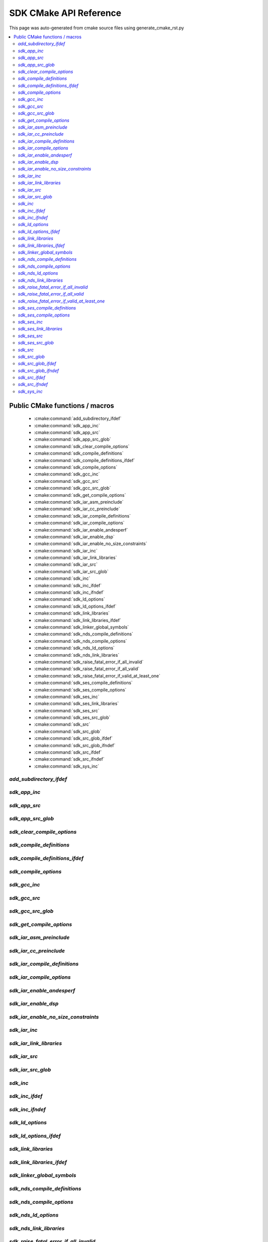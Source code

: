 SDK CMake API Reference
=============================
This page was auto-generated from cmake source files using generate_cmake_rst.py

.. !!!!!!!!!!!!!!!!!!!!!!!!!!!!!!!!!!!!!!!!!!!!!!!!!!!!!!!!!!!!!!!!!!!!!!
.. !!!!!! Auto-generated file, do not modify
.. !!!!!!!!!!!!!!!!!!!!!!!!!!!!!!!!!!!!!!!!!!!!!!!!!!!!!!!!!!!!!!!!!!!!!!

.. contents::
   :local:


Public CMake functions / macros
-------------------------------

 * :cmake:command:`add_subdirectory_ifdef`
 * :cmake:command:`sdk_app_inc`
 * :cmake:command:`sdk_app_src`
 * :cmake:command:`sdk_app_src_glob`
 * :cmake:command:`sdk_clear_compile_options`
 * :cmake:command:`sdk_compile_definitions`
 * :cmake:command:`sdk_compile_definitions_ifdef`
 * :cmake:command:`sdk_compile_options`
 * :cmake:command:`sdk_gcc_inc`
 * :cmake:command:`sdk_gcc_src`
 * :cmake:command:`sdk_gcc_src_glob`
 * :cmake:command:`sdk_get_compile_options`
 * :cmake:command:`sdk_iar_asm_preinclude`
 * :cmake:command:`sdk_iar_cc_preinclude`
 * :cmake:command:`sdk_iar_compile_definitions`
 * :cmake:command:`sdk_iar_compile_options`
 * :cmake:command:`sdk_iar_enable_andesperf`
 * :cmake:command:`sdk_iar_enable_dsp`
 * :cmake:command:`sdk_iar_enable_no_size_constraints`
 * :cmake:command:`sdk_iar_inc`
 * :cmake:command:`sdk_iar_link_libraries`
 * :cmake:command:`sdk_iar_src`
 * :cmake:command:`sdk_iar_src_glob`
 * :cmake:command:`sdk_inc`
 * :cmake:command:`sdk_inc_ifdef`
 * :cmake:command:`sdk_inc_ifndef`
 * :cmake:command:`sdk_ld_options`
 * :cmake:command:`sdk_ld_options_ifdef`
 * :cmake:command:`sdk_link_libraries`
 * :cmake:command:`sdk_link_libraries_ifdef`
 * :cmake:command:`sdk_linker_global_symbols`
 * :cmake:command:`sdk_nds_compile_definitions`
 * :cmake:command:`sdk_nds_compile_options`
 * :cmake:command:`sdk_nds_ld_options`
 * :cmake:command:`sdk_nds_link_libraries`
 * :cmake:command:`sdk_raise_fatal_error_if_all_invalid`
 * :cmake:command:`sdk_raise_fatal_error_if_all_valid`
 * :cmake:command:`sdk_raise_fatal_error_if_valid_at_least_one`
 * :cmake:command:`sdk_ses_compile_definitions`
 * :cmake:command:`sdk_ses_compile_options`
 * :cmake:command:`sdk_ses_inc`
 * :cmake:command:`sdk_ses_link_libraries`
 * :cmake:command:`sdk_ses_src`
 * :cmake:command:`sdk_ses_src_glob`
 * :cmake:command:`sdk_src`
 * :cmake:command:`sdk_src_glob`
 * :cmake:command:`sdk_src_glob_ifdef`
 * :cmake:command:`sdk_src_glob_ifndef`
 * :cmake:command:`sdk_src_ifdef`
 * :cmake:command:`sdk_src_ifndef`
 * :cmake:command:`sdk_sys_inc`

.. _`add_subdirectory_ifdef_ref`:

`add_subdirectory_ifdef`
~~~~~~~~~~~~~~~~~~~~~~~~

.. cmake:command:: add_subdirectory_ifdef(feature)

 *[function defined in cmake-ext.cmake]*

 Add subdirectory if feature is true

 Example:
   add_subdirectory_ifdef(FEATUREA paths)
 :param FEATUREA: if FEATUREA is defined, paths will be added
 :param paths: directories to be added


.. _`sdk_app_inc_ref`:

`sdk_app_inc`
~~~~~~~~~~~~~

.. cmake:command:: sdk_app_inc()

 *[function defined in cmake-ext.cmake]*

 Add application specific include path

 Example:
   sdk_app_inc(INC_PATH)
 :param INC_PATH: add include path for application


.. _`sdk_app_src_ref`:

`sdk_app_src`
~~~~~~~~~~~~~

.. cmake:command:: sdk_app_src()

 *[function defined in cmake-ext.cmake]*

 Add application source

 Example:
   sdk_app_src(SOURCE_FILE)
 :param SOURCE_FILE: source files to be added to application


.. _`sdk_app_src_glob_ref`:

`sdk_app_src_glob`
~~~~~~~~~~~~~~~~~~

.. cmake:command:: sdk_app_src_glob()

 *[function defined in cmake-ext.cmake]*

 Add application source file (glob pattern)

 Example:
   sdk_app_src_glob(SOURCE_FILE_GLOB)
 :param SOURCE_FILE_GLOB: source files to be added to application,
    like ./**/*.c to add all .c files under current directory recursively


.. _`sdk_clear_compile_options_ref`:

`sdk_clear_compile_options`
~~~~~~~~~~~~~~~~~~~~~~~~~~~

.. cmake:command:: sdk_clear_compile_options()

 *[function defined in cmake-ext.cmake]*

 Clear all compile options


.. _`sdk_compile_definitions_ref`:

`sdk_compile_definitions`
~~~~~~~~~~~~~~~~~~~~~~~~~

.. cmake:command:: sdk_compile_definitions()

 *[function defined in cmake-ext.cmake]*

 Set compile definitions

 Example:
   sdk_compile_definitions(def)
 :param def: compiler preprocesing definition


.. _`sdk_compile_definitions_ifdef_ref`:

`sdk_compile_definitions_ifdef`
~~~~~~~~~~~~~~~~~~~~~~~~~~~~~~~

.. cmake:command:: sdk_compile_definitions_ifdef(feature)

 *[function defined in cmake-ext.cmake]*

 set compile definitions if feature is true

 Example:
   sdk_compile_definitions(def)
 :param def: compiler preprocesing definition


.. _`sdk_compile_options_ref`:

`sdk_compile_options`
~~~~~~~~~~~~~~~~~~~~~

.. cmake:command:: sdk_compile_options()

 *[function defined in cmake-ext.cmake]*

 Set compile options

 Example:
   sdk_compile_options(opts)
 :param opts: compile options


.. _`sdk_gcc_inc_ref`:

`sdk_gcc_inc`
~~~~~~~~~~~~~

.. cmake:command:: sdk_gcc_inc()

 *[function defined in cmake-ext.cmake]*

 Add include path for gcc

 Example:
   sdk_gcc_inc(INC_PATH)
 :param INC_PATH: add include path


.. _`sdk_gcc_src_ref`:

`sdk_gcc_src`
~~~~~~~~~~~~~

.. cmake:command:: sdk_gcc_src()

 *[function defined in cmake-ext.cmake]*

 Add source specifically for gcc

 Example:
   sdk_gcc_src(SOURCE_FILE)
 :param SOURCE_FILE: source files to be added to HPM_SDK_LIB


.. _`sdk_gcc_src_glob_ref`:

`sdk_gcc_src_glob`
~~~~~~~~~~~~~~~~~~

.. cmake:command:: sdk_gcc_src_glob()

 *[function defined in cmake-ext.cmake]*

 Add source file (glob pattern) for gcc

 Example:
   sdk_gcc_src_glob(SOURCE_FILE_GLOB)
 :param SOURCE_FILE_GLOB: source files to be added to gcc,
    like ./**/*.c to add all .c files under current directory recursively


.. _`sdk_get_compile_options_ref`:

`sdk_get_compile_options`
~~~~~~~~~~~~~~~~~~~~~~~~~

.. cmake:command:: sdk_get_compile_options(opts)

 *[function defined in cmake-ext.cmake]*

 Return all compiler options, separated by single space

 Example:
   sdk_get_copmile_options(opts)
 :param opts: all compile options configured for current project


.. _`sdk_iar_asm_preinclude_ref`:

`sdk_iar_asm_preinclude`
~~~~~~~~~~~~~~~~~~~~~~~~

.. cmake:command:: sdk_iar_asm_preinclude(file)

 *[function defined in ide/iar.cmake]*

 Set asm preinclude for IAR


.. _`sdk_iar_cc_preinclude_ref`:

`sdk_iar_cc_preinclude`
~~~~~~~~~~~~~~~~~~~~~~~

.. cmake:command:: sdk_iar_cc_preinclude(file)

 *[function defined in ide/iar.cmake]*

 Set cc preinclude for IAR


.. _`sdk_iar_compile_definitions_ref`:

`sdk_iar_compile_definitions`
~~~~~~~~~~~~~~~~~~~~~~~~~~~~~

.. cmake:command:: sdk_iar_compile_definitions()

 *[function defined in ide/iar.cmake]*

 Set compile definitions for IAR

 Example:
   sdk_iar_compile_definitions(def)
 :param def: compiler preprocesing definition


.. _`sdk_iar_compile_options_ref`:

`sdk_iar_compile_options`
~~~~~~~~~~~~~~~~~~~~~~~~~

.. cmake:command:: sdk_iar_compile_options()

 *[function defined in ide/iar.cmake]*

 Set compile options for IAR

 Example:
   sdk_iar_compile_options(opts)
 :param opts: compile options


.. _`sdk_iar_enable_andesperf_ref`:

`sdk_iar_enable_andesperf`
~~~~~~~~~~~~~~~~~~~~~~~~~~

.. cmake:command:: sdk_iar_enable_andesperf()

 *[function defined in ide/iar.cmake]*

 Enable iar andes performance ext


.. _`sdk_iar_enable_dsp_ref`:

`sdk_iar_enable_dsp`
~~~~~~~~~~~~~~~~~~~~

.. cmake:command:: sdk_iar_enable_dsp()

 *[function defined in ide/iar.cmake]*

 Enable DSP in IAR


.. _`sdk_iar_enable_no_size_constraints_ref`:

`sdk_iar_enable_no_size_constraints`
~~~~~~~~~~~~~~~~~~~~~~~~~~~~~~~~~~~~

.. cmake:command:: sdk_iar_enable_no_size_constraints()

 *[function defined in ide/iar.cmake]*

 Enable no size constraints


.. _`sdk_iar_inc_ref`:

`sdk_iar_inc`
~~~~~~~~~~~~~

.. cmake:command:: sdk_iar_inc()

 *[function defined in ide/iar.cmake]*

 Add include path for IAR

 Example:
   sdk_iar_link_libraries(libs)
 :param libs: libraries to be linked for IAR


.. _`sdk_iar_link_libraries_ref`:

`sdk_iar_link_libraries`
~~~~~~~~~~~~~~~~~~~~~~~~

.. cmake:command:: sdk_iar_link_libraries()

 *[function defined in ide/iar.cmake]*

 link libraries for IAR

 Example:
   sdk_iar_link_libraries(libs)
 :param libs: standard libraries to be linked for IAR


.. _`sdk_iar_src_ref`:

`sdk_iar_src`
~~~~~~~~~~~~~

.. cmake:command:: sdk_iar_src()

 *[function defined in ide/iar.cmake]*

 Add source file for IAR

 Example:
   sdk_iar_src(SOURCE_FILE)
 :param SOURCE_FILE: source file added for IAR


.. _`sdk_iar_src_glob_ref`:

`sdk_iar_src_glob`
~~~~~~~~~~~~~~~~~~

.. cmake:command:: sdk_iar_src_glob()

 *[function defined in ide/iar.cmake]*

 Add source file (glob pattern) for IAR

 Example:
   sdk_gcc_src_glob(SOURCE_FILE_GLOB)
 :param SOURCE_FILE_GLOB: source files to be added to IAR,
    like ./**/*.c to add all .c files under current directory recursively


.. _`sdk_inc_ref`:

`sdk_inc`
~~~~~~~~~

.. cmake:command:: sdk_inc()

 *[function defined in cmake-ext.cmake]*

 Add include path

 Example:
   sdk_inc(INC_PATH)
 :param INC_PATH: add include path


.. _`sdk_inc_ifdef_ref`:

`sdk_inc_ifdef`
~~~~~~~~~~~~~~~

.. cmake:command:: sdk_inc_ifdef(feature)

 *[function defined in cmake-ext.cmake]*

 Add include path if feature is true


.. _`sdk_inc_ifndef_ref`:

`sdk_inc_ifndef`
~~~~~~~~~~~~~~~~

.. cmake:command:: sdk_inc_ifndef(feature)

 *[function defined in cmake-ext.cmake]*

 Add include path if feature is false


.. _`sdk_ld_options_ref`:

`sdk_ld_options`
~~~~~~~~~~~~~~~~

.. cmake:command:: sdk_ld_options()

 *[function defined in cmake-ext.cmake]*

 Set linker options

 Example:
   sdk_ld_options(opts)
 :param opts: linker options


.. _`sdk_ld_options_ifdef_ref`:

`sdk_ld_options_ifdef`
~~~~~~~~~~~~~~~~~~~~~~

.. cmake:command:: sdk_ld_options_ifdef(feature)

 *[function defined in cmake-ext.cmake]*

 Set linker options if feature is true

 Example:
   sdk_ld_options_ifdef(FEATUREA opts)
 :param FEATUREA: if FEATUREA is true, opts will be added for linker
 :param opts: linker options


.. _`sdk_link_libraries_ref`:

`sdk_link_libraries`
~~~~~~~~~~~~~~~~~~~~

.. cmake:command:: sdk_link_libraries()

 *[function defined in cmake-ext.cmake]*

 Link libraries

 Example:
   sdk_link_libraries(libs)
 :param libs: libraries to be linked, support both file path
   (like USER_LIB.a) and standard libraries provided by toolchain (like m)


.. _`sdk_link_libraries_ifdef_ref`:

`sdk_link_libraries_ifdef`
~~~~~~~~~~~~~~~~~~~~~~~~~~

.. cmake:command:: sdk_link_libraries_ifdef(feature)

 *[function defined in cmake-ext.cmake]*

 link libraries if feature is true

 Example:
   sdk_ld_options(opts)
 :param opts: linker options


.. _`sdk_linker_global_symbols_ref`:

`sdk_linker_global_symbols`
~~~~~~~~~~~~~~~~~~~~~~~~~~~

.. cmake:command:: sdk_linker_global_symbols()

 *[function defined in cmake-ext.cmake]*

 Define global symbols for linker

 Example:
   sdk_linker_global_symbols(syms)
 :param syms: symboles for linker


.. _`sdk_nds_compile_definitions_ref`:

`sdk_nds_compile_definitions`
~~~~~~~~~~~~~~~~~~~~~~~~~~~~~

.. cmake:command:: sdk_nds_compile_definitions()

 *[function defined in cmake-ext.cmake]*

 Set defnitions for nds toolchain

 Example:
   sdk_nds_compie_definitions(defs)
 :param defs: definitions for andes toolchain


.. _`sdk_nds_compile_options_ref`:

`sdk_nds_compile_options`
~~~~~~~~~~~~~~~~~~~~~~~~~

.. cmake:command:: sdk_nds_compile_options()

 *[function defined in cmake-ext.cmake]*

 Set compile options for nds toolchain

 Example:
   sdk_nds_compile_options(opts)
 :param opts: options for nds toolchain


.. _`sdk_nds_ld_options_ref`:

`sdk_nds_ld_options`
~~~~~~~~~~~~~~~~~~~~

.. cmake:command:: sdk_nds_ld_options()

 *[function defined in cmake-ext.cmake]*

 Set linker options

 Example:
   sdk_nds_ld_options(opts)
 :param opts: linker options


.. _`sdk_nds_link_libraries_ref`:

`sdk_nds_link_libraries`
~~~~~~~~~~~~~~~~~~~~~~~~

.. cmake:command:: sdk_nds_link_libraries()

 *[function defined in cmake-ext.cmake]*

 Link libraries for andes toolchains

 Example:
   sdk_nds_link_libraries(libs)
 :param libs: libraries to be linked, support both file path
    (like USER_LIB.a) and standard libraries provided by toolchain (like m)

.. _`sdk_raise_fatal_error_if_all_invalid_ref`:

`sdk_raise_fatal_error_if_all_invalid`
~~~~~~~~~~~~~~~~~~~~~~~~~~~~~~~~~~~~~~

.. cmake:command:: sdk_raise_fatal_error_if_all_invalid()

 *[function defined in cmake-ext.cmake]*

 Raise fatal error if symbols given are all not set or set to 0 or n

 Example:
   sdk_raise_fatal_error_if_all_invalid(FEATUREA FEATUREB)
 :param FEATUREA FEAUTREB: features to be checked


.. _`sdk_raise_fatal_error_if_all_valid_ref`:

`sdk_raise_fatal_error_if_all_valid`
~~~~~~~~~~~~~~~~~~~~~~~~~~~~~~~~~~~~

.. cmake:command:: sdk_raise_fatal_error_if_all_valid()

 *[function defined in cmake-ext.cmake]*

 Raise fatal error if symbols given are all set or set to 1 or y

 Example:
   sdk_raise_fatal_error_if_all_valid(FEATUREA FEATUREB)
 :param FEATUREA FEAUTREB: features to be checked


.. _`sdk_raise_fatal_error_if_valid_at_least_one_ref`:

`sdk_raise_fatal_error_if_valid_at_least_one`
~~~~~~~~~~~~~~~~~~~~~~~~~~~~~~~~~~~~~~~~~~~~~

.. cmake:command:: sdk_raise_fatal_error_if_valid_at_least_one()

 *[function defined in cmake-ext.cmake]*

 Raise fatal error if at least one of them given symbols is set or set to 1 or y

 Example:
   sdk_raise_fatal_error_if_valid_at_least_one(FEATUREA FEATUREB)
 :param FEATUREA FEAUTREB: features to be checked


.. _`sdk_ses_compile_definitions_ref`:

`sdk_ses_compile_definitions`
~~~~~~~~~~~~~~~~~~~~~~~~~~~~~

.. cmake:command:: sdk_ses_compile_definitions()

 *[function defined in ide/segger.cmake]*

 Set compile definitions for SES

 Example:
   sdk_ses_compile_definitions(def)
 :param def: compiler preprocesing definition


.. _`sdk_ses_compile_options_ref`:

`sdk_ses_compile_options`
~~~~~~~~~~~~~~~~~~~~~~~~~

.. cmake:command:: sdk_ses_compile_options()

 *[function defined in ide/segger.cmake]*

 Set compile options for SES

 Example:
   sdk_ses_compile_options(opts)
 :param opts: compile options


.. _`sdk_ses_inc_ref`:

`sdk_ses_inc`
~~~~~~~~~~~~~

.. cmake:command:: sdk_ses_inc()

 *[function defined in ide/segger.cmake]*

 Add include path for SES

 Example:
   sdk_ses_link_libraries(libs)
 :param libs: libraries to be linked for SES


.. _`sdk_ses_link_libraries_ref`:

`sdk_ses_link_libraries`
~~~~~~~~~~~~~~~~~~~~~~~~

.. cmake:command:: sdk_ses_link_libraries()

 *[function defined in ide/segger.cmake]*

 link libraries for SES

 Example:
   sdk_ses_link_libraries(libs)
 :param libs: standard libraries to be linked for SES


.. _`sdk_ses_src_ref`:

`sdk_ses_src`
~~~~~~~~~~~~~

.. cmake:command:: sdk_ses_src()

 *[function defined in ide/segger.cmake]*

 Add source file for SES

 Example:
   sdk_ses_src(SOURCE_FILE)
 :param SOURCE_FILE: source file added for SES


.. _`sdk_ses_src_glob_ref`:

`sdk_ses_src_glob`
~~~~~~~~~~~~~~~~~~

.. cmake:command:: sdk_ses_src_glob()

 *[function defined in ide/segger.cmake]*

 Add source file (glob pattern) for SES

 Example:
   sdk_gcc_src_glob(SOURCE_FILE_GLOB)
 :param SOURCE_FILE_GLOB: source files to be added to SES,
    like ./**/*.c to add all .c files under current directory recursively


.. _`sdk_src_ref`:

`sdk_src`
~~~~~~~~~

.. cmake:command:: sdk_src()

 *[function defined in cmake-ext.cmake]*

 Add source file to sdk core (HPM_SDK_LIB)

 Example:
   sdk_src(SOURCE_FILE)
 :param SOURCE_FILE: source files to be added to HPM_SDK_LIB


.. _`sdk_src_glob_ref`:

`sdk_src_glob`
~~~~~~~~~~~~~~

.. cmake:command:: sdk_src_glob()

 *[function defined in cmake-ext.cmake]*

 Add source file (glob pattern) to sdk core (HPM_SDK_LIB)

 Example:
   sdk_src_glob(SOURCE_FILE_GLOB)
 :param SOURCE_FILE_GLOB: source files to be added to HPM_SDK_LIB,
    like ./**/*.c to add all .c files under current directory recursively


.. _`sdk_src_glob_ifdef_ref`:

`sdk_src_glob_ifdef`
~~~~~~~~~~~~~~~~~~~~

.. cmake:command:: sdk_src_glob_ifdef(feature)

 *[function defined in cmake-ext.cmake]*

 Add source file (glob pattern) for gcc if feature is true

.. _`sdk_src_glob_ifndef_ref`:

`sdk_src_glob_ifndef`
~~~~~~~~~~~~~~~~~~~~~

.. cmake:command:: sdk_src_glob_ifndef(feature)

 *[function defined in cmake-ext.cmake]*

 Add source file (glob pattern) for gcc if feature is false

.. _`sdk_src_ifdef_ref`:

`sdk_src_ifdef`
~~~~~~~~~~~~~~~

.. cmake:command:: sdk_src_ifdef(feature)

 *[function defined in cmake-ext.cmake]*

 Add source to SDK core if feature is true


.. _`sdk_src_ifndef_ref`:

`sdk_src_ifndef`
~~~~~~~~~~~~~~~~

.. cmake:command:: sdk_src_ifndef(feature)

 *[function defined in cmake-ext.cmake]*

 Add source to SDK core if feature is false


.. _`sdk_sys_inc_ref`:

`sdk_sys_inc`
~~~~~~~~~~~~~

.. cmake:command:: sdk_sys_inc()

 *[function defined in cmake-ext.cmake]*

 Add system include path

 Example:
   sdk_sys_inc(SYS_INC_PATH)
 :param SYS_INC_PATH: add system include path

